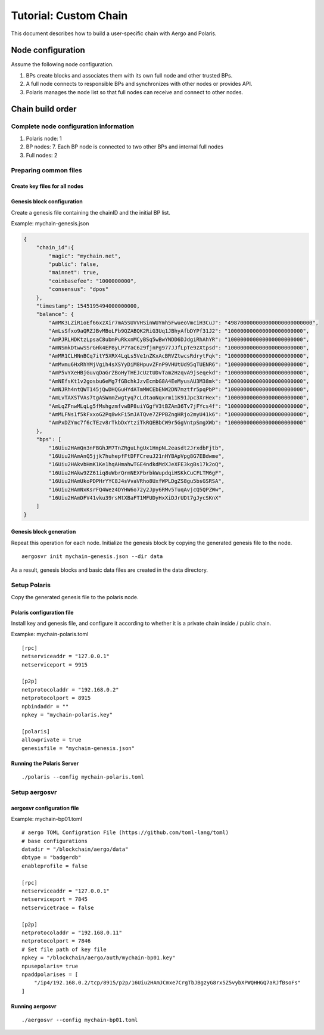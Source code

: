 ======================
Tutorial: Custom Chain
======================

This document describes how to build a user-specific chain with Aergo and Polaris.

Node configuration
==================

Assume the following node configuration.

.. image:: aergo_network.png


1. BPs create blocks and associates them with its own full node and other trusted BPs.
2. A full node connects to responsible BPs and synchronizes with other nodes or provides API.
3. Polaris manages the node list so that full nodes can receive and connect to other nodes.

Chain build order
=================

Complete node configuration information
---------------------------------------
1. Polaris node: 1
2. BP nodes: 7. Each BP node is connected to two other BPs and internal full nodes
3. Full nodes: 2 

Preparing common files
----------------------

Create key files for all nodes
^^^^^^^^^^^^^^^^^^^^^^^^^^^^^^


Genesis block configuration
^^^^^^^^^^^^^^^^^^^^^^^^^^^
Create a genesis file containing the chainID and the initial BP list.

Example: mychain-genesis.json 

.. code-block:: json
	
	{
	    "chain_id":{
	        "magic": "mychain.net",
	        "public": false,
	        "mainnet": true,
	        "coinbasefee": "1000000000",
	        "consensus": "dpos"
	    },
	    "timestamp": 1545195494000000000,
	    "balance": {
	        "AmMK3LZiR1oEf66xzXir7mA5SUVVHSinWUYmh5FwueoVmciH3CuJ": "498700000000000000000000000",
	        "AmLsSfxo9aQRZJBvMBoLFb9QZABQK2RiG3Uq1JBhyAfbDYPf31J2": "100000000000000000000000",
	        "AmPJRLHDKtzLpsaC8ubmPuRkxnMCyBSq5wBwYNDD6DJdgiRhAhYR": "100000000000000000000000",
	        "AmNSmkDtwwSSrGHk4EP8yLP7YaC629fjnPg977JJfLpTe9zXtpsd": "100000000000000000000000",
	        "AmMR1CLHNnBCq7itY5XRX4LqLs5Ve1nZKxAcBRVZtwcsRdrytFqk": "100000000000000000000000",
	        "AmMvmu6HxRhYMjVgih4sXSYyDiM8HpuvZFnP9VHUtUd95qTUENR6": "100000000000000000000000",
	        "AmP5vYXeHBjGuvqDaGrZBoHyTHEJcUztUDvTam2HzqvA9jseqekd": "100000000000000000000000",
	        "AmNEfsKt1v2gosbu6eMg7fGBchkJzvEcmbG8A4EeMyusAU3M38mk": "100000000000000000000000",
	        "AmNJRh4ntQWT145jQwDHQGuHYdATmMWCEbENW2DN7mztfr5pqPbP": "100000000000000000000000",
	        "AmLvTAXSTVAs7tgASWnmZwgtyq7cLdtaoNqxrm11K91Jpc3XrHex": "100000000000000000000000",
	        "AmLqZFnwMLqLg5fMshgzmfvwBP8uiYGgfV3tBZAm36Tv7jFYcs4f": "100000000000000000000000",
	        "AmMLFNs1f5kFxxoG2Pq8wkFi5mJATQve7ZPPBZngHRjo2myU41k6": "100000000000000000000000",
	        "AmPxDZYmc7f6cTEzv8rTkbDxYtziTkRQEBbCW9r5GgVntpSmgXWb": "100000000000000000000000"
	    },
	    "bps": [
	        "16Uiu2HAmQn3nFBGhJM7TnZRguLhgUx1HnpNL2easdt2JrxdbFjtb",
	        "16Uiu2HAmAnQ5jjk7huhepfFtDFFCreuJ21nHYBApVpg8G7EBdwme",
	        "16Uiu2HAkvbHmK1Ke1hqAHmahwTGE4ndkdMdXJeXFE3kgBs17k2oQ",
	        "16Uiu2HAkw9ZZ61iq8uWbrQrmNEXFbrbkWupdqiHSKkCuCFLTM6gF",
	        "16Uiu2HAmUkoPDPHrYYC8J4sVvaVRho8UxfWPLDgZS8gu5bsGSRSA",
	        "16Uiu2HAmNxKsrFQ4Wez4DYHW6o72y2Jpy6RMv5TuqAvjcQ5QPZWw",
	        "16Uiu2HAmDFV41vku39rsMtXBaFT1MFUDyHxXiDJrUDt7gJycSKnX"
	    ]
	}


Genesis block generation
^^^^^^^^^^^^^^^^^^^^^^^^
Repeat this operation for each node. Initialize the genesis block by copying the generated genesis file to the node.

::

	aergosvr init mychain-genesis.json --dir data

As a result, genesis blocks and basic data files are created in the data directory.

Setup Polaris
-------------
Copy the generated genesis file to the polaris node.

Polaris configuration file
^^^^^^^^^^^^^^^^^^^^^^^^^^
Install key and genesis file, and configure it according to whether it is a private chain inside / public chain.

Exampke: mychain-polaris.toml
::

	[rpc]
	netserviceaddr = "127.0.0.1"
	netserviceport = 9915

	[p2p]
	netprotocoladdr = "192.168.0.2"
	netprotocolport = 8915
	npbindaddr = ""
	npkey = "mychain-polaris.key"

	[polaris]
	allowprivate = true
	genesisfile = "mychain-genesis.json"

Running the Polaris Server
^^^^^^^^^^^^^^^^^^^^^^^^^^
::

	./polaris --config mychain-polaris.toml


Setup aergosvr
--------------

aergosvr configuration file
^^^^^^^^^^^^^^^^^^^^^^^^^^^

Example: mychain-bp01.toml
::

	# aergo TOML Configration File (https://github.com/toml-lang/toml)
	# base configurations
	datadir = "/blockchain/aergo/data"
	dbtype = "badgerdb"
	enableprofile = false

	[rpc]
	netserviceaddr = "127.0.0.1"
	netserviceport = 7845
	netservicetrace = false

	[p2p]
	netprotocoladdr = "192.168.0.11"
	netprotocolport = 7846
	# Set file path of key file
	npkey = "/blockchain/aergo/auth/mychain-bp01.key"
	npusepolaris= true
	npaddpolarises = [
	    "/ip4/192.168.0.2/tcp/8915/p2p/16Uiu2HAmJCmxe7CrgTbJBgzyG8rx5Z5vybXPWQHHGQ7aRJfBsoFs"
	]

Running aergosvr
^^^^^^^^^^^^^^^^
::

	./aergosvr --config mychain-bp01.toml


